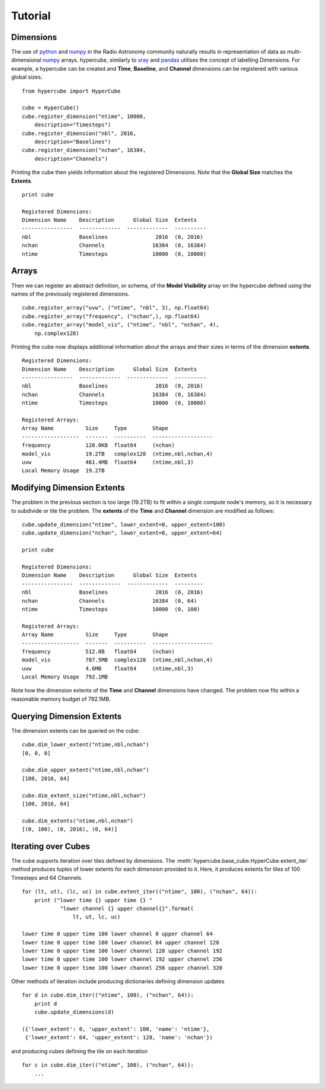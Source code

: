 Tutorial
========

Dimensions
----------

The use of python_ and numpy_ in the Radio Astronomy community naturally
results in representation of data as multi-dimensional numpy_ arrays.
hypercube, similarly to xray_ and pandas_ utilises the concept of
labelling Dimensions. For example, a hypercube can be created and
**Time**, **Baseline**, and **Channel** dimensions
can be registered with various global sizes.


::

    from hypercube import HyperCube

    cube = HyperCube()
    cube.register_dimension("ntime", 10000,
        description="Timesteps")
    cube.register_dimension("nbl", 2016,
        description="Baselines")
    cube.register_dimension("nchan", 16384,
        description="Channels")

Printing the cube then yields information about the registered Dimensions.
Note that the **Global Size** matches the **Extents**.

::

    print cube

    Registered Dimensions:
    Dimension Name    Description      Global Size  Extents
    ----------------  -------------  -------------  ----------
    nbl               Baselines               2016  (0, 2016)
    nchan             Channels               16384  (0, 16384)
    ntime             Timesteps              10000  (0, 10000)


Arrays
------

Then we can register an abstract definition, or schema, of the
**Model Visibility** array on the hypercube defined using the
names of the previously registered dimensions.

::

    cube.register_array("uvw", ("ntime", "nbl", 3), np.float64)
    cube.register_array("frequency", ("nchan",), np.float64)
    cube.register_array("model_vis", ("ntime", "nbl", "nchan", 4),
        np.complex128)


Printing the cube now displays additional information about the
arrays and their sizes in terms of the dimension **extents**.

::

    Registered Dimensions:
    Dimension Name    Description      Global Size  Extents
    ----------------  -------------  -------------  ----------
    nbl               Baselines               2016  (0, 2016)
    nchan             Channels               16384  (0, 16384)
    ntime             Timesteps              10000  (0, 10000)

    Registered Arrays:
    Array Name          Size     Type        Shape
    ------------------  -------  ----------  -------------------
    frequency           128.0KB  float64     (nchan)
    model_vis           19.2TB   complex128  (ntime,nbl,nchan,4)
    uvw                 461.4MB  float64     (ntime,nbl,3)
    Local Memory Usage  19.2TB

Modifying Dimension Extents
---------------------------

The problem in the previous section is too large (19.2TB) to fit
within a single compute node's memory, so it is necessary to
subdivide or tile the problem.
The **extents** of the **Time** and **Channel** dimension
are modified as follows:

::

    cube.update_dimension("ntime", lower_extent=0, upper_extent=100)
    cube.update_dimension("nchan", lower_extent=0, upper_extent=64)

    print cube

    Registered Dimensions:
    Dimension Name    Description      Global Size  Extents
    ----------------  -------------  -------------  ---------
    nbl               Baselines               2016  (0, 2016)
    nchan             Channels               16384  (0, 64)
    ntime             Timesteps              10000  (0, 100)

    Registered Arrays:
    Array Name          Size     Type        Shape
    ------------------  -------  ----------  -------------------
    frequency           512.0B   float64     (nchan)
    model_vis           787.5MB  complex128  (ntime,nbl,nchan,4)
    uvw                 4.6MB    float64     (ntime,nbl,3)
    Local Memory Usage  792.1MB

Note how the dimension extents of the **Time** and **Channel** dimensions
have changed. The problem now fits within a reasonable memory budget of
792.1MB.

Querying Dimension Extents
--------------------------

The dimension extents can be queried on the cube:

::

    cube.dim_lower_extent("ntime,nbl,nchan")
    [0, 0, 0]

    cube.dim_upper_extent("ntime,nbl,nchan")
    [100, 2016, 64]

    cube.dim_extent_size("ntime,nbl,nchan")
    [100, 2016, 64]

    cube.dim_extents("ntime,nbl,nchan")
    [(0, 100), (0, 2016), (0, 64)]

Iterating over Cubes
--------------------

The cube supports iteration over tiles defined by dimensions.
The :meth:`hypercube.base_cube.HyperCube.extent_iter` method
produces tuples of lower extents for each dimension provided to it.
Here, it produces extents for tiles of 100 Timesteps and
64 Channels.

::

    for (lt, ut), (lc, uc) in cube.extent_iter(("ntime", 100), ("nchan", 64)):
        print ("lower time {} upper time {} "
                "lower channel {} upper channel{}".format(
                    lt, ut, lc, uc)

    lower time 0 upper time 100 lower channel 0 upper channel 64
    lower time 0 upper time 100 lower channel 64 upper channel 128
    lower time 0 upper time 100 lower channel 128 upper channel 192
    lower time 0 upper time 100 lower channel 192 upper channel 256
    lower time 0 upper time 100 lower channel 256 upper channel 320

Other methods of iteration include producing dictionaries defining dimension updates

::

    for d in cube.dim_iter(("ntime", 100), ("nchan", 64)):
        print d
        cube.update_dimensions(d)

    ({'lower_extent': 0, 'upper_extent': 100, 'name': 'ntime'},
     {'lower_extent': 64, 'upper_extent': 128, 'name': 'nchan'})


and producing cubes defining the tile on each iteration

::

    for c in cube.dim_iter(("ntime", 100), ("nchan", 64)):
        ...


.. _python: http://www.python.org
.. _numpy: http://www.numpy.org
.. _xray: http://xarray.pydata.org/en/stable/
.. _pandas: http://pandas.pydata.org/

